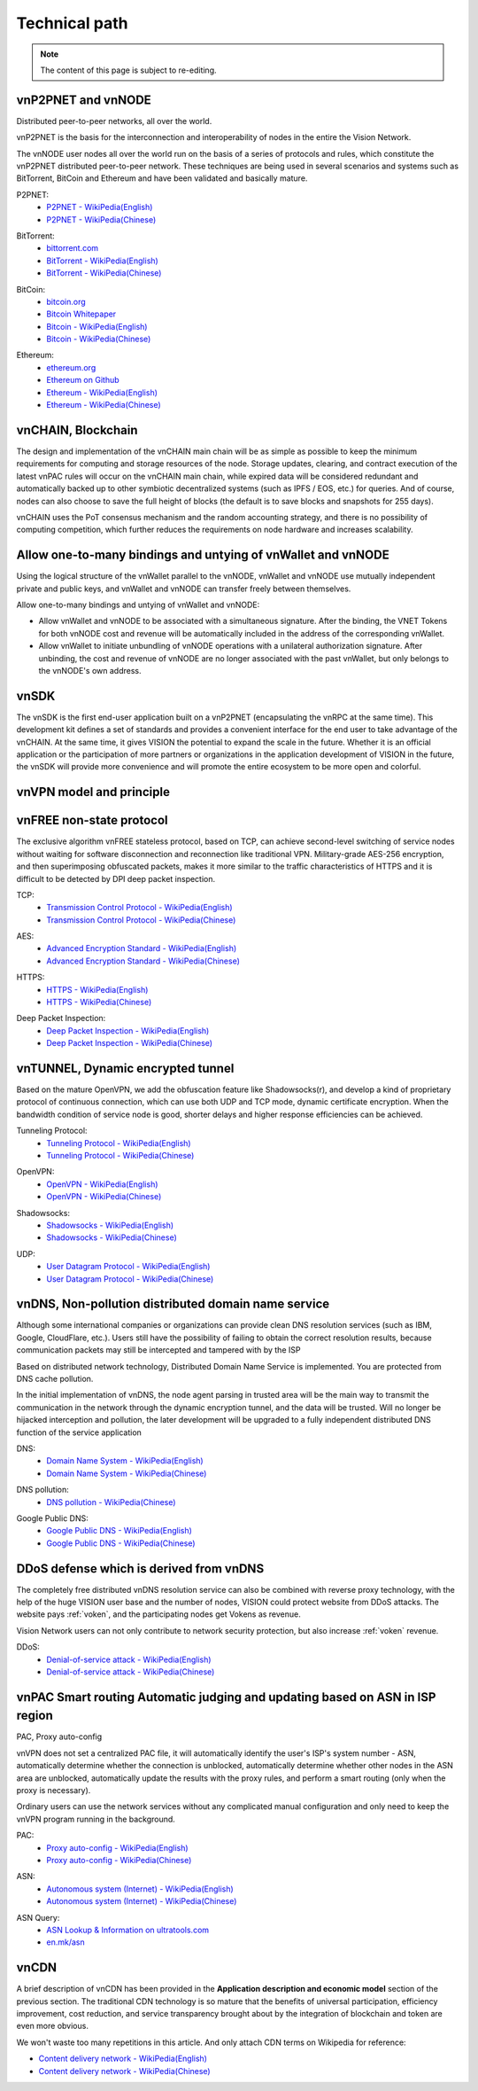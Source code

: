 Technical path
==============

.. NOTE::

   The content of this page is subject to re-editing.


vnP2PNET and vnNODE
-------------------

Distributed peer-to-peer networks, all over the world.

vnP2PNET is the basis for the interconnection and interoperability of nodes in the entire the Vision Network.

The vnNODE user nodes all over the world run on the basis of a series of protocols and rules,
which constitute the vnP2PNET distributed peer-to-peer network.
These techniques are being used in several scenarios and systems such as BitTorrent,
BitCoin and Ethereum and have been validated and basically mature.

P2PNET:
   - `P2PNET - WikiPedia(English)`_
   - `P2PNET - WikiPedia(Chinese)`_

.. _P2PNET - WikiPedia(English): https://en.wikipedia.org/wiki/P2pnet
.. _P2PNET - WikiPedia(Chinese): https://zh.wikipedia.org/wiki/%E5%88%86%E6%95%A3%E7%BD%91%E7%BB%9C


BitTorrent:
   - `bittorrent.com`_
   - `BitTorrent - WikiPedia(English)`_
   - `BitTorrent - WikiPedia(Chinese)`_

.. _bittorrent.com: http://www.bittorrent.com/
.. _BitTorrent - WikiPedia(English): https://en.wikipedia.org/wiki/BitTorrent_(disambiguation)
.. _BitTorrent - WikiPedia(Chinese): https://zh.wikipedia.org/wiki/BitTorrent


BitCoin:
   - `bitcoin.org`_
   - `Bitcoin Whitepaper`_
   - `Bitcoin - WikiPedia(English)`_
   - `Bitcoin - WikiPedia(Chinese)`_

.. _bitcoin.org: https://bitcoin.org/
.. _Bitcoin Whitepaper: https://bitcoin.org/bitcoin.pdf
.. _Bitcoin - WikiPedia(English): https://en.wikipedia.org/wiki/Bitcoin
.. _Bitcoin - WikiPedia(Chinese): https://zh.wikipedia.org/wiki/%E6%AF%94%E7%89%B9%E5%B8%81


Ethereum:
   - `ethereum.org`_
   - `Ethereum on Github`_
   - `Ethereum - WikiPedia(English)`_
   - `Ethereum - WikiPedia(Chinese)`_

.. _ethereum.org: https://www.ethereum.org/
.. _Ethereum on Github: https://github.com/ethereum
.. _Ethereum - WikiPedia(English): https://en.wikipedia.org/wiki/Ethereum
.. _Ethereum - WikiPedia(Chinese): https://zh.wikipedia.org/wiki/%E4%BB%A5%E5%A4%AA%E5%9D%8A



vnCHAIN, Blockchain
-------------------

The design and implementation of the vnCHAIN main chain will be as simple as possible
to keep the minimum requirements for computing and storage resources of the node.
Storage updates, clearing, and contract execution of the latest vnPAC rules
will occur on the vnCHAIN main chain,
while expired data will be considered redundant and automatically backed up
to other symbiotic decentralized systems (such as IPFS / EOS, etc.) for queries.
And of course, nodes can also choose to save the full height of blocks
(the default is to save blocks and snapshots for 255 days).

vnCHAIN uses the PoT consensus mechanism and the random accounting strategy,
and there is no possibility of computing competition,
which further reduces the requirements on node hardware and increases scalability.



Allow one-to-many bindings and untying of vnWallet and vnNODE
-------------------------------------------------------------

Using the logical structure of the vnWallet parallel to the vnNODE,
vnWallet and vnNODE use mutually independent private and public keys,
and vnWallet and vnNODE can transfer freely between themselves.

Allow one-to-many bindings and untying of vnWallet and vnNODE:

- Allow vnWallet and vnNODE to be associated with a simultaneous signature.
  After the binding, the VNET Tokens for both vnNODE cost and revenue will be automatically
  included in the address of the corresponding vnWallet.
- Allow vnWallet to initiate unbundling of vnNODE operations
  with a unilateral authorization signature.
  After unbinding, the cost and revenue of vnNODE are no longer associated with the past vnWallet,
  but only belongs to the vnNODE's own address.



vnSDK
-----

The vnSDK is the first end-user application built on a vnP2PNET
(encapsulating the vnRPC at the same time).
This development kit defines a set of standards and provides a convenient interface
for the end user to take advantage of the vnCHAIN.
At the same time, it gives VISION the potential to expand the scale in the future.
Whether it is an official application or the participation of more partners
or organizations in the application development of VISION in the future,
the vnSDK will provide more convenience and will promote the entire ecosystem
to be more open and colorful.



vnVPN model and principle
-------------------------

.. image:: /_static/vnVPN.png
   :width: 100 %
   :alt: vnVPN.png
   :align: center



vnFREE non-state protocol
-------------------------

The exclusive algorithm vnFREE stateless protocol, based on TCP,
can achieve second-level switching of service nodes without waiting
for software disconnection and reconnection like traditional VPN.
Military-grade AES-256 encryption, and then superimposing obfuscated packets,
makes it more similar to the traffic characteristics of HTTPS and it is difficult
to be detected by DPI deep packet inspection.


TCP:
   - `Transmission Control Protocol - WikiPedia(English)`_
   - `Transmission Control Protocol - WikiPedia(Chinese)`_

.. _Transmission Control Protocol - WikiPedia(English): https://en.wikipedia.org/wiki/Transmission_Control_Protocol
.. _Transmission Control Protocol - WikiPedia(Chinese): https://zh.wikipedia.org/wiki/%E4%BC%A0%E8%BE%93%E6%8E%A7%E5%88%B6%E5%8D%8F%E8%AE%AE


AES:
   - `Advanced Encryption Standard - WikiPedia(English)`_
   - `Advanced Encryption Standard - WikiPedia(Chinese)`_

.. _Advanced Encryption Standard - WikiPedia(English): https://en.wikipedia.org/wiki/Advanced_Encryption_Standard
.. _Advanced Encryption Standard - WikiPedia(Chinese): https://zh.wikipedia.org/wiki/%E9%AB%98%E7%BA%A7%E5%8A%A0%E5%AF%86%E6%A0%87%E5%87%86


HTTPS:
   - `HTTPS - WikiPedia(English)`_
   - `HTTPS - WikiPedia(Chinese)`_

.. _HTTPS - WikiPedia(English): https://en.wikipedia.org/wiki/HTTPS
.. _HTTPS - WikiPedia(Chinese): https://zh.wikipedia.org/wiki/%E8%B6%85%E6%96%87%E6%9C%AC%E4%BC%A0%E8%BE%93%E5%AE%89%E5%85%A8%E5%8D%8F%E8%AE%AE


Deep Packet Inspection:
   - `Deep Packet Inspection - WikiPedia(English)`_
   - `Deep Packet Inspection - WikiPedia(Chinese)`_

.. _Deep Packet Inspection - WikiPedia(English): https://en.wikipedia.org/wiki/Deep_packet_inspection
.. _Deep Packet Inspection - WikiPedia(Chinese): https://zh.wikipedia.org/wiki/%E6%B7%B1%E5%BA%A6%E5%8C%85%E6%A3%80%E6%B5%8B



vnTUNNEL, Dynamic encrypted tunnel
----------------------------------

Based on the mature OpenVPN,
we add the obfuscation feature like Shadowsocks(r),
and develop a kind of proprietary protocol of continuous connection,
which can use both UDP and TCP mode, dynamic certificate encryption.
When the bandwidth condition of service node is good,
shorter delays and higher response efficiencies can be achieved.


Tunneling Protocol:
   - `Tunneling Protocol - WikiPedia(English)`_
   - `Tunneling Protocol - WikiPedia(Chinese)`_

.. _Tunneling Protocol - WikiPedia(English): https://en.wikipedia.org/wiki/Tunneling_protocol
.. _Tunneling Protocol - WikiPedia(Chinese): https://zh.wikipedia.org/wiki/%E9%9A%A7%E9%81%93%E5%8D%8F%E8%AE%AE


OpenVPN:
   - `OpenVPN - WikiPedia(English)`_
   - `OpenVPN - WikiPedia(Chinese)`_

.. _OpenVPN - WikiPedia(English): https://en.wikipedia.org/wiki/OpenVPN
.. _OpenVPN - WikiPedia(Chinese): https://zh.wikipedia.org/wiki/OpenVPN


Shadowsocks:
   - `Shadowsocks - WikiPedia(English)`_
   - `Shadowsocks - WikiPedia(Chinese)`_

.. _Shadowsocks - WikiPedia(English): https://en.wikipedia.org/wiki/Shadowsocks
.. _Shadowsocks - WikiPedia(Chinese): https://zh.wikipedia.org/wiki/Shadowsocks


UDP:
   - `User Datagram Protocol - WikiPedia(English)`_
   - `User Datagram Protocol - WikiPedia(Chinese)`_

.. _User Datagram Protocol - WikiPedia(English): https://en.wikipedia.org/wiki/User_Datagram_Protocol
.. _User Datagram Protocol - WikiPedia(Chinese): https://zh.wikipedia.org/wiki/%E7%94%A8%E6%88%B7%E6%95%B0%E6%8D%AE%E6%8A%A5%E5%8D%8F%E8%AE%AE



vnDNS, Non-pollution distributed domain name service
----------------------------------------------------

Although some international companies or organizations can provide clean DNS resolution services (such as IBM, Google, CloudFlare, etc.). Users still have the possibility of failing to obtain the correct resolution results, because communication packets may still be intercepted and tampered with by the ISP

Based on distributed network technology, Distributed Domain Name Service is implemented. You are protected from DNS cache pollution.

In the initial implementation of vnDNS, the node agent parsing in trusted area will be the main way to transmit the communication in the network through the dynamic encryption tunnel, and the data will be trusted. Will no longer be hijacked interception and pollution, the later development will be upgraded to a fully independent distributed DNS function of the service application


DNS:
   - `Domain Name System - WikiPedia(English)`_
   - `Domain Name System - WikiPedia(Chinese)`_

.. _Domain Name System - WikiPedia(English): https://en.wikipedia.org/wiki/Domain_Name_System
.. _Domain Name System - WikiPedia(Chinese): https://zh.wikipedia.org/wiki/%E5%9F%9F%E5%90%8D%E7%B3%BB%E7%BB%9F


DNS pollution:
   - `DNS pollution - WikiPedia(Chinese)`_

.. _DNS pollution - WikiPedia(Chinese): https://zh.wikipedia.org/wiki/%E5%9F%9F%E5%90%8D%E6%9C%8D%E5%8A%A1%E5%99%A8%E7%BC%93%E5%AD%98%E6%B1%A1%E6%9F%93


Google Public DNS:
   - `Google Public DNS - WikiPedia(English)`_
   - `Google Public DNS - WikiPedia(Chinese)`_

.. _Google Public DNS - WikiPedia(English): https://en.wikipedia.org/wiki/Google_Public_DNS
.. _Google Public DNS - WikiPedia(Chinese): https://zh.wikipedia.org/wiki/Google_Public_DNS



DDoS defense which is derived from vnDNS
----------------------------------------

The completely free distributed vnDNS resolution service can also be combined
with reverse proxy technology,
with the help of the huge VISION user base and the number of nodes,
VISION could protect website from DDoS attacks. The website pays :ref:`voken`,
and the participating nodes get Vokens as revenue.

Vision Network users can not only contribute to network security protection,
but also increase :ref:`voken` revenue.

DDoS:
   - `Denial-of-service attack - WikiPedia(English)`_
   - `Denial-of-service attack - WikiPedia(Chinese)`_

.. _Denial-of-service attack - WikiPedia(English): https://en.wikipedia.org/wiki/Denial-of-service_attack
.. _Denial-of-service attack - WikiPedia(Chinese): https://zh.wikipedia.org/wiki/%E9%98%BB%E6%96%B7%E6%9C%8D%E5%8B%99%E6%94%BB%E6%93%8A



vnPAC Smart routing Automatic judging and updating based on ASN in ISP region
-----------------------------------------------------------------------------

PAC, Proxy auto-config

vnVPN does not set a centralized PAC file, it will automatically identify the user's ISP's system number - ASN, automatically determine whether the connection is unblocked, automatically determine whether other nodes in the ASN area are unblocked, automatically update the results with the proxy rules, and perform a smart routing (only when the proxy is necessary).

Ordinary users can use the network services without any complicated manual configuration and only need to keep the vnVPN program running in the background.


PAC:
   - `Proxy auto-config - WikiPedia(English)`_
   - `Proxy auto-config - WikiPedia(Chinese)`_

.. _Proxy auto-config - WikiPedia(English): https://en.wikipedia.org/wiki/Proxy_auto-config
.. _Proxy auto-config - WikiPedia(Chinese): https://zh.wikipedia.org/wiki/%E4%BB%A3%E7%90%86%E8%87%AA%E5%8A%A8%E9%85%8D%E7%BD%AE


ASN:
   - `Autonomous system (Internet) - WikiPedia(English)`_
   - `Autonomous system (Internet) - WikiPedia(Chinese)`_

.. _Autonomous system (Internet) - WikiPedia(English): https://en.wikipedia.org/wiki/Autonomous_system_(Internet)
.. _Autonomous system (Internet) - WikiPedia(Chinese): https://zh.wikipedia.org/wiki/%E8%87%AA%E6%B2%BB%E7%B3%BB%E7%BB%9F


ASN Query:
   - `ASN Lookup & Information on ultratools.com`_
   - `en.mk/asn`_

.. _ASN Lookup & Information on ultratools.com: https://www.ultratools.com/tools/asnInfo
.. _en.mk/asn: https://en.mk/asn



vnCDN
-----

A brief description of vnCDN has been provided in the **Application description and economic model** section of the previous section. The traditional CDN technology is so mature that the benefits of universal participation, efficiency improvement, cost reduction, and service transparency brought about by the integration of blockchain and token are even more obvious.

We won't waste too many repetitions in this article. And only attach CDN terms on Wikipedia for reference:

- `Content delivery network - WikiPedia(English)`_
- `Content delivery network - WikiPedia(Chinese)`_

.. _Content delivery network - WikiPedia(English): https://en.wikipedia.org/wiki/Content_delivery_network
.. _Content delivery network - WikiPedia(Chinese): https://zh.wikipedia.org/wiki/%E5%85%A7%E5%AE%B9%E5%82%B3%E9%81%9E%E7%B6%B2%E8%B7%AF


